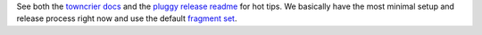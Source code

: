 See both the `towncrier docs`_ and the `pluggy release readme`_ for hot
tips. We basically have the most minimal setup and release process right
now and use the default `fragment set`_.


.. _towncrier docs: https://github.com/twisted/towncrier#quick-start
.. _pluggy release readme: https://github.com/pytest-dev/pluggy/blob/main/changelog/README.rst
.. _fragment set: https://github.com/twisted/towncrier#news-fragments
